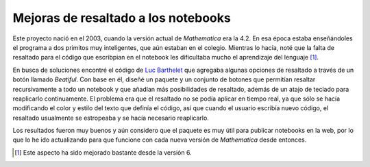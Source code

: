 .. -*- mode: rst; mode: flyspell; mode: auto-fill; mode: wiki-nav-*- 

====================================
Mejoras de resaltado a los notebooks
====================================

Este proyecto nació en el 2003, cuando la versión actual de *Mathematica* era
la 4.2. En esa época estaba enseñándoles el programa a dos primitos muy
inteligentes, que aún estaban en el colegio. Mientras lo hacía, noté que la
falta de resaltado para el código que escribpian en el notebook les dificultaba
mucho el aprendizaje del lenguaje [#]_.

En busca de soluciones encontré el código de `Luc Barthelet`_ que agregaba
algunas opciones de resaltado a través de un botón llamado *Beatiful*. Con base
en él, diseñé un paquete y un conjunto de botones que permitían resaltar
recursivamente a todo un notebook y que añadían más posibilidades de resaltado,
además de un atajo de teclado para reaplicarlo continuamente. El problema era
que el resaltado no se podía aplicar en tiempo real, ya que sólo se hacía
modificando el color y estilo del texto que definía el código, así que cuando
el usuario escribía nuevo código, el resaltado usualmente se estropeaba y se
hacía necesario reaplicarlo.

Los resultados fueron muy buenos y aún considero que el paquete es muy útil
para publicar notebooks en la web, por lo que lo he ido actualizando para que
funcione con cada nueva versión de *Mathematica* desde entonces.

.. [#] Este aspecto ha sido mejorado bastante desde la versión 6.

.. _Luc Barthelet:
   http://groups.google.com.co/group/comp.soft-sys.math.mathematica/browse_thread/
   thread/377a9eb137198e05/41daa2a212e360e9?q=Luc+Barthelet+beautiful&rnum=1&hl=
   es#41daa2a212e360e9

..  LocalWords:  notebooks LocalWords Mathematica notebook Luc Barthelet
..  LocalWords:  Beatiful

